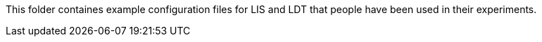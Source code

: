This folder containes example configuration files for LIS and LDT that people have been used in their experiments.
